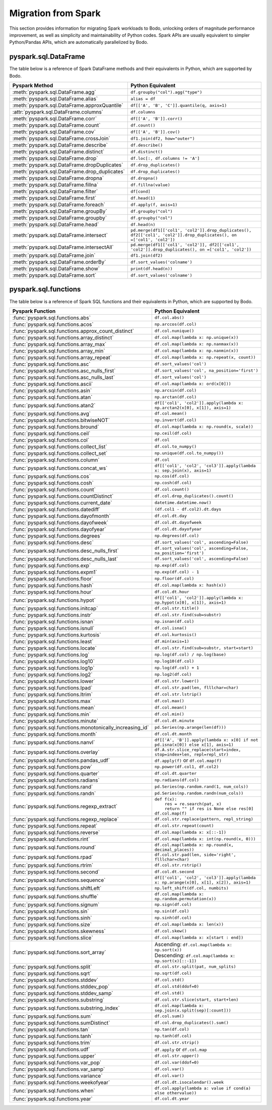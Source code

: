 .. _spark:

Migration from Spark
--------------------

This section provides information for migrating Spark workloads to Bodo, unlocking
orders of magnitude performance improvement, as well as simplicity and maintainability of Python codes.
Spark APIs are usually equivalent to simpler Python/Pandas APIs, which are automatically parallelized by Bodo.


pyspark.sql.DataFrame
~~~~~~~~~~~~~~~~~~~~~
The table below is a reference of Spark DataFrame methods and their equivalents in Python, 
which are supported by Bodo.

.. list-table::
  :header-rows: 1

  * - Pyspark Method
    - Python Equivalent
  * - :meth:`pyspark.sql.DataFrame.agg`
    - ``df.groupby("col").agg("type")``
  * - :meth:`pyspark.sql.DataFrame.alias`
    - ``alias = df``
  * - :meth:`pyspark.sql.DataFrame.approxQuantile`
    - ``df[['A', 'B', 'C']].quantile(q, axis=1)``
  * - :attr:`pyspark.sql.DataFrame.columns`
    - ``df.columns``
  * - :meth:`pyspark.sql.DataFrame.corr`
    - ``df[['A', 'B']].corr()``
  * - :meth:`pyspark.sql.DataFrame.count`
    - ``df.count()``
  * - :meth:`pyspark.sql.DataFrame.cov`
    - ``df[['A', 'B']].cov()``
  * - :meth:`pyspark.sql.DataFrame.crossJoin`
    - ``df1.join(df2, how="outer")``
  * - :meth:`pyspark.sql.DataFrame.describe`
    - ``df.describe()``
  * - :meth:`pyspark.sql.DataFrame.distinct`
    - ``df.distinct()``
  * - :meth:`pyspark.sql.DataFrame.drop`
    - ``df.loc[:, df.columns != 'A']``
  * - :meth:`pyspark.sql.DataFrame.dropDuplicates`
    - ``df.drop_duplicates()``
  * - :meth:`pyspark.sql.DataFrame.drop_duplicates`
    - ``df.drop_duplicates()``
  * - :meth:`pyspark.sql.DataFrame.dropna`
    - ``df.dropna()``
  * - :meth:`pyspark.sql.DataFrame.fillna`
    - ``df.fillna(value)``
  * - :meth:`pyspark.sql.DataFrame.filter`
    - ``df[cond]``
  * - :meth:`pyspark.sql.DataFrame.first`
    - ``df.head(1)``
  * - :meth:`pyspark.sql.DataFrame.foreach`
    - ``df.apply(f, axis=1)``
  * - :meth:`pyspark.sql.DataFrame.groupBy`
    - ``df.groupby("col")``
  * - :meth:`pyspark.sql.DataFrame.groupby`
    - ``df.groupby("col")``
  * - :meth:`pyspark.sql.DataFrame.head`
    - ``df.head(n)``
  * - :meth:`pyspark.sql.DataFrame.intersect`
    - ``pd.merge(df1[['col1', 'col2']].drop_duplicates(), df2[['col1', 'col2']].drop_duplicates(), on =['col1', 'col2'])``
  * - :meth:`pyspark.sql.DataFrame.intersectAll`
    - ``pd.merge(df1[['col1', 'col2']], df2[['col1', 'col2']].drop_duplicates(), on =['col1', 'col2'])``
  * - :meth:`pyspark.sql.DataFrame.join`
    - ``df1.join(df2)``
  * - :meth:`pyspark.sql.DataFrame.orderBy`
    - ``df.sort_values('colname')``
  * - :meth:`pyspark.sql.DataFrame.show`
    - ``print(df.head(n))``
  * - :meth:`pyspark.sql.DataFrame.sort`
    - ``df.sort_values('colname')``


pyspark.sql.functions
~~~~~~~~~~~~~~~~~~~~~

The table below is a reference of Spark SQL functions and their equivalents in Python, 
which are supported by Bodo.

.. list-table::
  :header-rows: 1

  * - Pyspark Function
    - Python Equivalent
  * - :func:`pyspark.sql.functions.abs`
    - ``df.col.abs()``
  * - :func:`pyspark.sql.functions.acos`
    - ``np.arccos(df.col)``
  * - :func:`pyspark.sql.functions.approx_count_distinct`
    - ``df.col.nunique()``
  * - :func:`pyspark.sql.functions.array_distinct`
    - ``df.col.map(lambda x: np.unique(x))``
  * - :func:`pyspark.sql.functions.array_max`
    - ``df.col.map(lambda x: np.nanmax(x))``
  * - :func:`pyspark.sql.functions.array_min`
    - ``df.col.map(lambda x: np.nanmin(x))``
  * - :func:`pyspark.sql.functions.array_repeat`
    - ``df.col.map(lambda x: np.repeat(x, count))``
  * - :func:`pyspark.sql.functions.asc`
    - ``df.sort_values('col')``
  * - :func:`pyspark.sql.functions.asc_nulls_first`
    - ``df.sort_values('col', na_position='first')``
  * - :func:`pyspark.sql.functions.asc_nulls_last`
    - ``df.sort_values('col')``
  * - :func:`pyspark.sql.functions.ascii`
    - ``df.col.map(lambda x: ord(x[0]))``
  * - :func:`pyspark.sql.functions.asin`
    - ``np.arcsin(df.col)``
  * - :func:`pyspark.sql.functions.atan`
    - ``np.arctan(df.col)``
  * - :func:`pyspark.sql.functions.atan2`
    - ``df[['col1', 'col2']].apply(lambda x: np.arctan2(x[0], x[1]), axis=1)``
  * - :func:`pyspark.sql.functions.avg`
    - ``df.col.mean()``
  * - :func:`pyspark.sql.functions.bitwiseNOT`
    - ``np.invert(df.col)``
  * - :func:`pyspark.sql.functions.bround`
    - ``df.col.map(lambda x: np.round(x, scale))``
  * - :func:`pyspark.sql.functions.ceil`
    - ``np.ceil(df.col)``
  * - :func:`pyspark.sql.functions.col`
    - ``df.col``
  * - :func:`pyspark.sql.functions.collect_list`
    - ``df.col.to_numpy()``
  * - :func:`pyspark.sql.functions.collect_set`
    - ``np.unique(df.col.to_numpy())``
  * - :func:`pyspark.sql.functions.column`
    - ``df.col``
  * - :func:`pyspark.sql.functions.concat_ws`
    - ``df[['col1', 'col2', 'col3']].apply(lambda x: sep.join(x), axis=1)``
  * - :func:`pyspark.sql.functions.cos`
    - ``np.cos(df.col)``
  * - :func:`pyspark.sql.functions.cosh`
    - ``np.cosh(df.col)``
  * - :func:`pyspark.sql.functions.count`
    - ``df.col.count()``
  * - :func:`pyspark.sql.functions.countDistinct`
    - ``df.col.drop_duplicates().count()``
  * - :func:`pyspark.sql.functions.current_date`
    - ``datetime.datetime.now()``
  * - :func:`pyspark.sql.functions.datediff`
    - ``(df.col1 - df.col2).dt.days``
  * - :func:`pyspark.sql.functions.dayofmonth`
    - ``df.col.dt.day``
  * - :func:`pyspark.sql.functions.dayofweek`
    - ``df.col.dt.dayofweek``
  * - :func:`pyspark.sql.functions.dayofyear`
    - ``df.col.dt.dayofyear``
  * - :func:`pyspark.sql.functions.degrees`
    - ``np.degrees(df.col)``
  * - :func:`pyspark.sql.functions.desc`
    - ``df.sort_values('col', ascending=False)``
  * - :func:`pyspark.sql.functions.desc_nulls_first`
    - ``df.sort_values('col', ascending=False, na_position='first')``
  * - :func:`pyspark.sql.functions.desc_nulls_last`
    - ``df.sort_values('col', ascending=False)``
  * - :func:`pyspark.sql.functions.exp`
    - ``np.exp(df.col)``
  * - :func:`pyspark.sql.functions.expm1`
    - ``np.exp(df.col) - 1``
  * - :func:`pyspark.sql.functions.floor`
    - ``np.floor(df.col)``
  * - :func:`pyspark.sql.functions.hash`
    - ``df.col.map(lambda x: hash(x))``
  * - :func:`pyspark.sql.functions.hour`
    - ``df.col.dt.hour``
  * - :func:`pyspark.sql.functions.hypot`
    - ``df[['col1', 'col2']].apply(lambda x: np.hypot(x[0], x[1]), axis=1)``
  * - :func:`pyspark.sql.functions.initcap`
    - ``df.col.str.title()``
  * - :func:`pyspark.sql.functions.instr`
    - ``df.col.str.find(sub=substr)``
  * - :func:`pyspark.sql.functions.isnan`
    - ``np.isnan(df.col)``
  * - :func:`pyspark.sql.functions.isnull`
    - ``df.col.isna()``
  * - :func:`pyspark.sql.functions.kurtosis`
    - ``df.col.kurtosis()``
  * - :func:`pyspark.sql.functions.least`
    - ``df.min(axis=1)``
  * - :func:`pyspark.sql.functions.locate`
    - ``df.col.str.find(sub=substr, start=start)``
  * - :func:`pyspark.sql.functions.log`
    - ``np.log(df.col) / np.log(base)``
  * - :func:`pyspark.sql.functions.log10`
    - ``np.log10(df.col)``
  * - :func:`pyspark.sql.functions.log1p`
    - ``np.log(df.col) + 1``
  * - :func:`pyspark.sql.functions.log2`
    - ``np.log2(df.col)``
  * - :func:`pyspark.sql.functions.lower`
    - ``df.col.str.lower()``
  * - :func:`pyspark.sql.functions.lpad`
    - ``df.col.str.pad(len, flllchar=char)``
  * - :func:`pyspark.sql.functions.ltrim`
    - ``df.col.str.lstrip()``
  * - :func:`pyspark.sql.functions.max`
    - ``df.col.max()``
  * - :func:`pyspark.sql.functions.mean`
    - ``df.col.mean()``
  * - :func:`pyspark.sql.functions.min`
    - ``df.col.min()``
  * - :func:`pyspark.sql.functions.minute`
    - ``df.col.dt.minute``
  * - :func:`pyspark.sql.functions.monotonically_increasing_id`
    - ``pd.Series(np.arange(len(df)))``
  * - :func:`pyspark.sql.functions.month`
    - ``df.col.dt.month``
  * - :func:`pyspark.sql.functions.nanvl`
    - ``df[['A', 'B']].apply(lambda x: x[0] if not pd.isna(x[0]) else x[1], axis=1)``
  * - :func:`pyspark.sql.functions.overlay`
    - ``df.A.str.slice_replace(start=index, stop=index+len, repl=repl_str)``
  * - :func:`pyspark.sql.functions.pandas_udf`
    - ``df.apply(f)`` or ``df.col.map(f)``
  * - :func:`pyspark.sql.functions.pow`
    - ``np.power(df.col1, df.col2)``
  * - :func:`pyspark.sql.functions.quarter`
    - ``df.col.dt.quarter``
  * - :func:`pyspark.sql.functions.radians`
    - ``np.radians(df.col)``
  * - :func:`pyspark.sql.functions.rand`
    - ``pd.Series(np.random.rand(1, num_cols))``
  * - :func:`pyspark.sql.functions.randn`
    - ``pd.Series(np.random.randn(num_cols))``
  * - :func:`pyspark.sql.functions.regexp_extract`
    - | ``def f(x):``
      |     ``res = re.search(pat, x)``
      |     ``return "" if res is None else res[0]``
      | ``df.col.map(f)``
  * - :func:`pyspark.sql.functions.regexp_replace`
    - ``df.col.str.replace(pattern, repl_string)``
  * - :func:`pyspark.sql.functions.repeat`
    - ``df.col.str.repeat(count)``
  * - :func:`pyspark.sql.functions.reverse`
    - ``df.col.map(lambda x: x[::-1])``
  * - :func:`pyspark.sql.functions.rint`
    - ``df.col.map(lambda x: int(np.round(x, 0)))``
  * - :func:`pyspark.sql.functions.round`
    - ``df.col.map(lambda x: np.round(x, decimal_places))``
  * - :func:`pyspark.sql.functions.rpad`
    - ``df.col.str.pad(len, side='right', flllchar=char)``
  * - :func:`pyspark.sql.functions.rtrim`
    - ``df.col.str.rstrip()``
  * - :func:`pyspark.sql.functions.second`
    - ``df.col.dt.second``
  * - :func:`pyspark.sql.functions.sequence`
    - ``df[['col1', 'col2', 'col3']].apply(lambda x: np.arange(x[0], x[1], x[2]), axis=1)`` 
  * - :func:`pyspark.sql.functions.shiftLeft`
    - ``np.left_shift(df.col, numbits)``
  * - :func:`pyspark.sql.functions.shuffle`
    - ``df.col.map(lambda x: np.random.permutation(x))`` 
  * - :func:`pyspark.sql.functions.signum`
    - ``np.sign(df.col)`` 
  * - :func:`pyspark.sql.functions.sin`
    - ``np.sin(df.col)``
  * - :func:`pyspark.sql.functions.sinh`
    - ``np.sinh(df.col)``
  * - :func:`pyspark.sql.functions.size`
    - ``df.col.map(lambda x: len(x))``
  * - :func:`pyspark.sql.functions.skewness`
    - ``df.col.skew()``
  * - :func:`pyspark.sql.functions.slice`
    - ``df.col.map(lambda x: x[start : end])``
  * - :func:`pyspark.sql.functions.sort_array`
    - | Ascending:  ``df.col.map(lambda x: np.sort(x))`` 
      | Descending: ``df.col.map(lambda x: np.sort(x)[::-1])``
  * - :func:`pyspark.sql.functions.split`
    - ``df.col.str.split(pat, num_splits)``
  * - :func:`pyspark.sql.functions.sqrt`
    - ``np.sqrt(df.col)`` 
  * - :func:`pyspark.sql.functions.stddev`
    - ``df.col.std()``
  * - :func:`pyspark.sql.functions.stddev_pop`
    - ``df.col.std(ddof=0)`` 
  * - :func:`pyspark.sql.functions.stddev_samp`
    - ``df.col.std()`` 
  * - :func:`pyspark.sql.functions.substring`
    - ``df.col.str.slice(start, start+len)``
  * - :func:`pyspark.sql.functions.substring_index`
    - ``df.col.map(lambda x: sep.join(x.split(sep)[:count]))``
  * - :func:`pyspark.sql.functions.sum`
    - ``df.col.sum()``
  * - :func:`pyspark.sql.functions.sumDistinct`
    - ``df.col.drop_duplicates().sum()``
  * - :func:`pyspark.sql.functions.tan`
    - ``np.tan(df.col)``
  * - :func:`pyspark.sql.functions.tanh`
    - ``np.tanh(df.col)`` 
  * - :func:`pyspark.sql.functions.trim`
    - ``df.col.str.strip()``
  * - :func:`pyspark.sql.functions.udf`
    - ``df.apply`` or ``df.col.map`` 
  * - :func:`pyspark.sql.functions.upper`
    - ``df.col.str.upper()``
  * - :func:`pyspark.sql.functions.var_pop`
    - ``df.col.var(ddof=0)`` 
  * - :func:`pyspark.sql.functions.var_samp`
    - ``df.col.var()`` 
  * - :func:`pyspark.sql.functions.variance`
    - ``df.col.var()``
  * - :func:`pyspark.sql.functions.weekofyear`
    - ``df.col.dt.isocalendar().week``
  * - :func:`pyspark.sql.functions.when`
    - ``df.col.apply(lambda a: value if cond(a) else othervalue))``
  * - :func:`pyspark.sql.functions.year`
    - ``df.col.dt.year``

